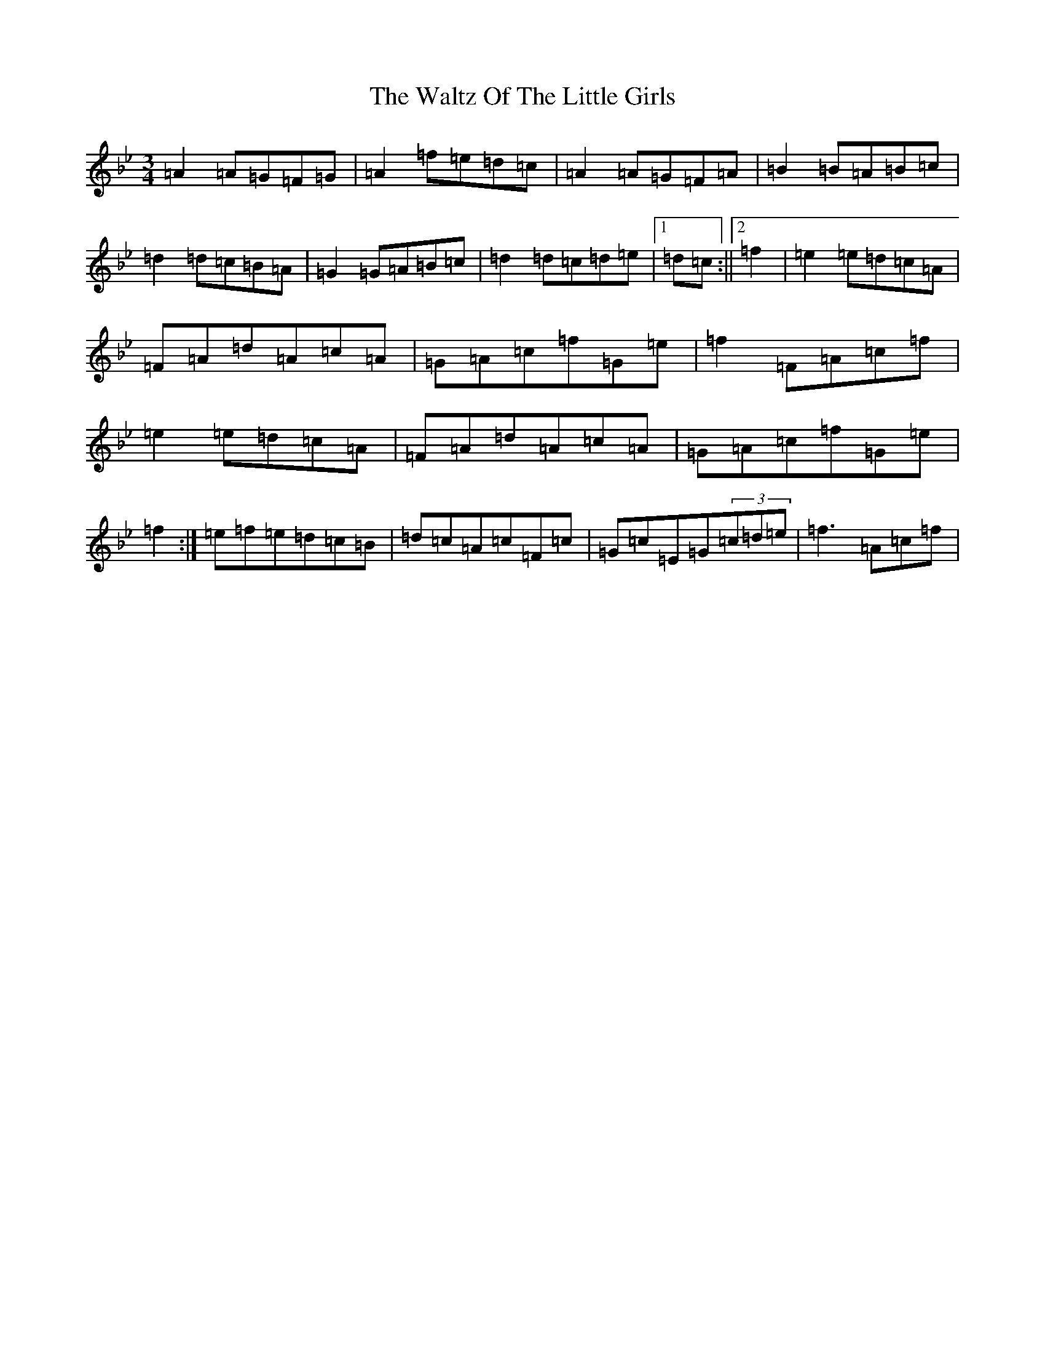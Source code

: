 X: 22094
T: Waltz Of The Little Girls, The
S: https://thesession.org/tunes/6192#setting6192
Z: F Dorian
R: waltz
M:3/4
L:1/8
K: C Dorian
=A2=A=G=F=G|=A2=f=e=d=c|=A2=A=G=F=A|=B2=B=A=B=c|=d2=d=c=B=A|=G2=G=A=B=c|=d2=d=c=d=e|1=d=c:||2=f2|=e2=e=d=c=A|=F=A=d=A=c=A|=G=A=c=f=G=e|=f2=F=A=c=f|=e2=e=d=c=A|=F=A=d=A=c=A|=G=A=c=f=G=e|=f2:|=e=f=e=d=c=B|=d=c=A=c=F=c|=G=c=E=G(3=c=d=e|=f3=A=c=f|